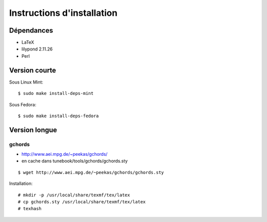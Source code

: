 ===========================
Instructions d'installation
===========================

Dépendances
===========

- LaTeX
- lilypond 2.11.26
- Perl

Version courte
==============

Sous Linux Mint::

   $ sudo make install-deps-mint

Sous Fedora::

   $ sudo make install-deps-fedora

Version longue
==============

gchords
-------

* http://www.aei.mpg.de/~peekas/gchords/
* en cache dans tunebook/tools/gchords/gchords.sty

::

   $ wget http://www.aei.mpg.de/~peekas/gchords/gchords.sty

Installation::

   # mkdir -p /usr/local/share/texmf/tex/latex
   # cp gchords.sty /usr/local/share/texmf/tex/latex
   # texhash
